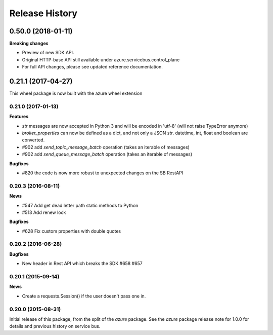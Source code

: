 .. :changelog:

Release History
===============

0.50.0 (2018-01-11)
+++++++++++++++++++

**Breaking changes**

* Preview of new SDK API.
* Original HTTP-base API still available under azure.servicebus.control_plane
* For full API changes, please see updated reference documentation.


0.21.1 (2017-04-27)
+++++++++++++++++++

This wheel package is now built with the azure wheel extension

0.21.0 (2017-01-13)
-------------------

**Features**

* `str` messages are now accepted in Python 3 and will be encoded in 'utf-8' (will not raise TypeError anymore)
* `broker_properties` can now be defined as a dict, and not only a JSON `str`. datetime, int, float and boolean are converted.
* #902 add `send_topic_message_batch` operation (takes an iterable of messages)
* #902 add `send_queue_message_batch` operation (takes an iterable of messages)

**Bugfixes**

* #820 the code is now more robust to unexpected changes on the SB RestAPI

0.20.3 (2016-08-11)
-------------------

**News**

* #547 Add get dead letter path static methods to Python
* #513 Add renew lock

**Bugfixes**

* #628 Fix custom properties with double quotes

0.20.2 (2016-06-28)
-------------------

**Bugfixes**

* New header in Rest API which breaks the SDK #658 #657

0.20.1 (2015-09-14)
-------------------

**News**

* Create a requests.Session() if the user doesn't pass one in.

0.20.0 (2015-08-31)
-------------------

Initial release of this package, from the split of the `azure` package.
See the `azure` package release note for 1.0.0 for details and previous
history on service bus.